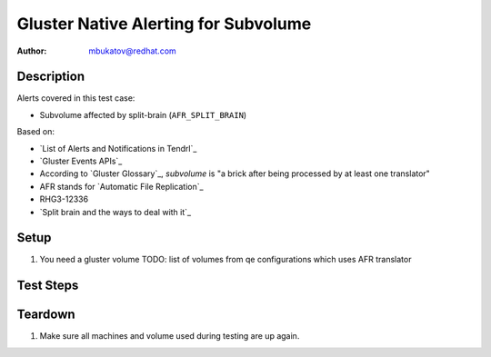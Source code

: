 Gluster Native Alerting for Subvolume
*************************************

:author: mbukatov@redhat.com

Description
===========

Alerts covered in this test case:

* Subvolume affected by split-brain (``AFR_SPLIT_BRAIN``)

Based on:

* `List of Alerts and Notifications in Tendrl`_
* `Gluster Events APIs`_
* According to `Gluster Glossary`_, *subvolume* is "a brick after being
  processed by at least one translator"
* AFR stands for `Automatic File Replication`_
* RHG3-12336
* `Split brain and the ways to deal with it`_

Setup
=====

#. You need a gluster volume
   TODO: list of volumes from qe configurations which uses AFR translator

Test Steps
==========

.. test_action::
   :step:
       Create a file in split-brain. Launch index heal via the CLI to see this
       event. Basically, every time the self-heal daemon encounters a file in
       split-brain, it gives out this event.
   :result:
       Tendrl sends alert "Subvolume affected by split-brain"
       (``UNKNOWN_PEER``).

Teardown
========

#. Make sure all machines and volume used during testing are up again.
